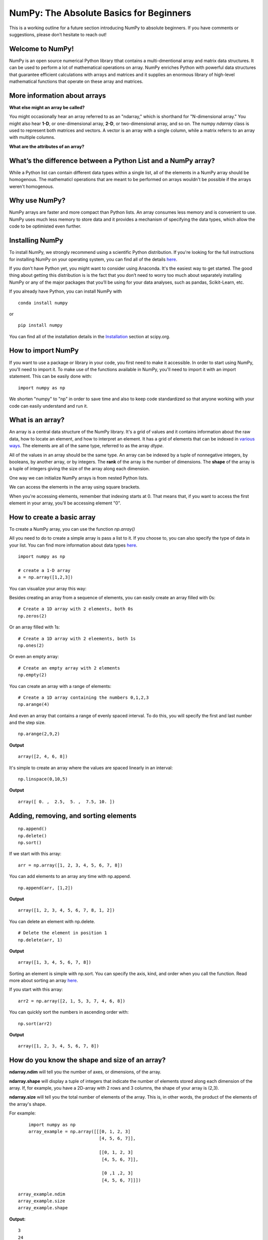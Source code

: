 ****************************************
NumPy: The Absolute Basics for Beginners
****************************************

This is a working outline for a future section introducing NumPy to absolute beginners. If you have comments or suggestions, please don’t hesitate to reach out!

Welcome to NumPy!
-----------------

NumPy is an open source numerical Python library tthat contains a multi-dmentional array and matrix data structures. It can be used to perform a lot of mathematical operations on array.  NumPy enriches Python with powerful data structures that guarantee efficient calculations with arrays and matrices and it supplies an enormous library of high-level mathematical functions that operate on these array and matrices. 

More information about arrays
-----------------------------

**What else might an array be called?**

You might occasionally hear an array referred to as an "ndarray," which is shorthand for "N-dimensional array." You might also hear **1-D**, or one-dimensional array, **2-D**, or two-dimensional array, and so on. The numpy `ndarray` class is used to represent both matrices and vectors. A vector is an array with a single column, while a matrix referrs to an array with multiple columns.

**What are the attributes of an array?**

What’s the difference between a Python List and a NumPy array? 
--------------------------------------------------------------
  
While a Python list can contain different data types within a single list, all of the elements in a NumPy array should be homogenous. The mathematicl operations that are meant to be performed on arrays wouldn't be possible if the arrays weren't homogenous. 

Why use NumPy?
--------------

NumPy arrays are faster and more compact than Python lists. An array consumes less memory and is convenient to use. NumPy uses much less memory to store data and it provides a mechanism of specifying the data types, which allow the code to be optimisted even further. 

Installing NumPy
----------------
  
To install NumPy, we strongly recommend using a scientific Python distribution. If you're looking for the full instructions for installing NumPy on your operating system, you can find all of the details `here <https://www.scipy.org/install.html>`_.

If you don't have Python yet, you might want to consider using Anaconda. It's the easiest way to get started. The good thing about getting this distribution is is the fact that you don’t need to worry too much about separately installing NumPy or any of the major packages that you’ll be using for your data analyses, such as pandas, Scikit-Learn, etc.
  
If you already have Python, you can install NumPy with

::

  conda install numpy
  
or 

::

  pip install numpy
  
You can find all of the installation details in the `Installation <https://www.scipy.org/install.html>`_ section at scipy.org.

How to import NumPy
-------------------

If you want to use a package or library in your code, you first need to make it accessible. In order to start using NumPy, you'll need to import it. To make use of the functions available in NumPy, you'll need to import it with an import statement. This can be easily done with:

::

  import numpy as np 

We shorten "numpy" to "np" in order to save time and also to keep code standardized so that anyone working with your code can easily understand and run it.

What is an array?
-----------------

An array is a central data structure of the NumPy library. It's a grid of values and it contains information about the raw data, how to locate an element, and how to interpret an element. It has a grid of elements that can be indexed in `various ways <https://numpy.org/devdocs/user/quickstart.html#indexing-slicing-and-iterating>`_. The elements are all of the same type, referred to as the array `dtype`. 

All of the values in an array should be the same type. An array can be indexed by a tuple of nonnegative integers, by booleans, by another array, or by integers. The **rank** of the array is the number of dimensions. The **shape** of the array is a tuple of integers giving the size of the array along each dimension.

One way we can initialize NumPy arrays is from nested Python lists. 

We can access the elements in the array using square brackets.

When you're accessing elements, remember that indexing starts at 0. That means that, if you want to access the first element in your array, you'll be accessing element "0".

How to create a basic array
---------------------------

To create a NumPy array, you can use the function `np.array()`

All you need to do to create a simple array is pass a list to it. If you choose to, you can also specify the type of data in your list. You can find more information about data types `here <https://numpy.org/devdocs/user/quickstart.html#arrays-dtypes>`_.

::

    import numpy as np

    # create a 1-D array
    a = np.array([1,2,3])

You can visualize your array this way:

.. image:: images/np_array.png

Besides creating an array from a sequence of elements, you can easily create an array filled with 0s:

::

  # Create a 1D array with 2 elements, both 0s
  np.zeros(2)

Or an array filled with 1s:

::

  # Create a 1D array with 2 eleements, both 1s
  np.ones(2)
  
Or even an empty array:

::

  # Create an empty array with 2 elements
  np.empty(2)

You can create an array with a range of elements:

::

  # Create a 1D array containing the numbers 0,1,2,3
  np.arange(4)

And even an array that contains a range of evenly spaced interval. To do this, you will specify the first and last number and the step size.

::

  np.arange(2,9,2)

**Output**

::

  array([2, 4, 6, 8])

It's simple to create an array where the values are spaced linearly in an interval:

::

  np.linspace(0,10,5)

**Output**

::

  array([ 0. ,  2.5,  5. ,  7.5, 10. ])

Adding, removing, and sorting elements
--------------------------------------

::

  np.append()
  np.delete()
  np.sort()

If we start with this array:

::

  arr = np.array([1, 2, 3, 4, 5, 6, 7, 8])
 

You can add elements to an array any time with np.append.
::

  np.append(arr, [1,2])

**Output**

::

  array([1, 2, 3, 4, 5, 6, 7, 8, 1, 2])

You can delete an element with np.delete. 

::

  # Delete the element in position 1
  np.delete(arr, 1)

**Output**

::

  array([1, 3, 4, 5, 6, 7, 8])

Sorting an element is simple with np.sort. You can specify the axis, kind, and order when you call the function. Read more about sorting an array `here <https://docs.scipy.org/doc/numpy/reference/generated/numpy.sort.html>`_.

If you start with this array:

::

  arr2 = np.array([2, 1, 5, 3, 7, 4, 6, 8])

You can quickly sort the numbers in ascending order with:

::

  np.sort(arr2)

**Output**

::

  array([1, 2, 3, 4, 5, 6, 7, 8])



How do you know the shape and size of an array?
-----------------------------------------------

**ndarray.ndim** will tell you the number of axes, or dimensions, of the array.

**ndarray.shape** will display a tuple of integers that indicate the number of elements stored along each dimension of the array. If, for example, you have a 2D-array with 2 rows and 3 columns, the shape of your array is (2,3).

**ndarray.size** will tell you the total number of elements of the array. This is, in other words, the product of the elements of the array's shape.

For example:

::

      import numpy as np
      array_example = np.array([[[0, 1, 2, 3]
                                 [4, 5, 6, 7]],

                                 [[0, 1, 2, 3]
                                  [4, 5, 6, 7]],

                                  [0 ,1 ,2, 3]
                                  [4, 5, 6, 7]]])

  array_example.ndim
  array_example.size
  array_example.shape

**Output:**

::

  3
  24
  (3,2,4)

Can you reshape an array?
-------------------------
  
You can! 

::

  numpy.reshape() 

will give a new shape to an array without changing the data. Just remember that when you use the reshape method, the array you want to produce needs to have the same number of elements as the original array. If you start with an array with 12 elements, you'll need to make sure that your new array also has a total of 12 elements.

For example:

::

  a = np.arange(6)
  print('Original array:')
  print(a)
  print('\n')

  b = a.reshape(3,2)
  print('Modified array:')
  print(b)

**Output:**

::

  Original array:
  [0 1 2 3 4 5]

  Modified array:
  [[0 1]
   [2 3]
   [4 5]]

Optional parameters you can specify are:

::

  numpy.reshape(a, newshape, order)

**a** is the array to be reshaped.

**newshape** is the new shape you want. You can specify an integer or a tuple of integers. If you specify an integer, the result wil be an array of that length. The shape should be compatible with the original shape.

**order** 'C' means to read/write the elements using C-like index order,  ‘F’ means to read / write the elements using Fortran-like index order, ‘A’ means to read / write the elements in Fortran-like index order if a is Fortran contiguous in memory, C-like order otherwise.

How to create an array from existing data
-----------------------------------------

  - reading in a CSV

::

  import pandas as pd

  # If all oof your columns are the same type:
  x = pd.read_csv('music.csv').values

  # You can also simply select the columns you need:
  x = pd.read_csv('music.csv', columns=['float_colname_1', ...]).values

.. image:: images/np_pandas.png

- **How to create a new array from an existing array**
- **How to specify the datatype**
  
- Examples of commonly used NumPy dtypes

Indexing and Slicing
--------------------


We can index and slice NumPy arrays in the same ways we can slice Python lists:

::

   # create a 1-D array
    data = np.array([1,2,3])

    # print the first element of the array
    print(data[0])
    print(data[1])
    print(data[0:2])
    print(data[1:])
    print(data[-2:])

**Output:**

::

  1
  2
  [1 2]
  [2 3]
  [2 3]


.. image:: images/np_indexing.png

Basic array operations
----------------------

Once you've created your arrays, you can start to work with them. Let's say, for example, that you've created two arrays, one called "data" and one called "ones": 

.. image:: images/np_array_dataones.png

You can easily add arrays together with the plus sign.

::

  data + ones

.. image:: images/np_data_plus_ones.png

Of course, you can do more than just addition!

::

  data - ones
  data * data
  data / data

.. image:: images/np_sub_mult_divide.png

Basic operations are simple with NumPy. If you want to find the sum of the elements in an array, you'd use sum(). This works for 1D arrays, 2D arrays, and arrays in higher dimentions.

::

  a = np.array([1, 2, 3, 4])

  # Add all of the elements in the array
  a.sum()

**Output**

::

  10

To add the rows or the columns in a 2D array, you would specify the axis.

::

  b = np.array([[1, 1], [2, 2]])

  # Sum the rows
  b.sum(axis=0)

**Output**

::

  array([3, 3])

::

  # Sum the columns
  b.sum(axis=1)

**Output**

::

  array([2, 4])

Broadcasting
------------

There are times when you might want to carry out an operation between an array and a single number (also called *an operation between a vector and a scalar*). Your  "data" array might, for example, contain information about distance in miles but you want to convert the information to kilometers. You can perform this operation with 

::

  data * 1.6

.. image:: images/np_multiply_broadcasting.png

NumPy understands that the multiplication should happen with each cell. That concept is called **broadcasting**.

How do I find the mean of an array?
-----------------------------------

NumPy also performs aggregation functions. In addition to `min`,  `max`, and `sum`, you can easily run `mean` to get the average, `prod` to get the result of multiplying the elements together, `std` to get the standard deviation, and more.

::

  data.max()
  data.min()
  data.sum()

.. image:: images/np_aggregation.png

It's very common to want to aggregate along a row or column. By default, every NumPy aggregation function will return the aggregate of the entire array:

::

  A = np.random.random((3, 4))
  print(A)

  # Result
 [[0.45053314 0.17296777 0.34376245 0.5510652 ]
 [0.54627315 0.05093587 0.40067661 0.55645993]
 [0.12697628 0.82485143 0.26590556 0.56917101]]

  A.sum()

  A.min()

**Output:**

::

  # Sum
  4.8595783866706

  # Minimum
  0.050935870838424435

You can easily specify which axis you want the aggregation function to be computed. For example, you can find the minimum value within each column by specifying `axis=0`.

::

  A.min(axis=0)

**Output:**

::

  array([0.12697628, 0.05093587, 0.26590556, 0.5510652 ])

The four values listed above correspond to the number of columns in your array. With a four-column array, you can expect to get four values as your result.

- **How to inspect the size and shape of a NumPy array**

You can get the dimensions of a NumPy array any time using ndarray.shape and NumPy will return the dimensions of the array as a tuple.

For example, if you created this array:

::

  np_arr = np.array([[1 , 2, 3, 4], [5, 6, 7, 8], [9, 10, 11, 12]])
 
  print(np_arr)

**Output:**

::

  [[ 1  2  3  4]
  [ 5  6  7  8]
  [ 9 10 11 12]]

Use `.shape` if you want to quickly find the shape of your array:

::

  np_arr.shape

**Output**

::

  (3, 4)

You can find the number of rows with:

::

  # np_arr.shape[0]

  num_of_rows = np_arr.shape[0]
 
  print('Number of Rows : ', num_of_rows)

**Output:**

::

  Number of Rows :  3

Or the number of columns:

::

  # np_arr.shape[1]

  num_of_columns = np_arr.shape[1]
 
  print('Number of Columns : ', num_of_columns) 

**Output:**

::
  
  Number of Columns :  4

It's also easy to find the total number of elements in your array:

::

  # np_arr.shape[0] * np_arr.shape[1]

  print('Total number of elements in array : ', np_arr.shape[0] * np_arr.shape[1])

**Output:**

::

  Total number of elements in array:  12

You can also use np.shape() with a 1D array, of course.

::

  # Create an array
  arr = np.array([1, 2, 3, 4, 5, 6, 7, 8])

  print('Shape of 1D array: ', arr.shape)
  print('Length of 1D array: ', arr.shape[0])

**Output:**

::

  Shape of 1D array:  (8,)
  Length of 1D array:  8


You can get the dimensions of an array using np.size()

::

  # get number of rows in array
  num_of_rows2 = np.size(np_arr, 0)
 
  # get number of columns in 2D numpy array
  num_of_columns2 = np.size(np_arr, 1)
 
  print('Number of Rows : ', num_of_rows2)
  print('Number of Columns : ', num_of_columns2)

**Output:**

::

  Number of Rows :  3
  Number of Columns: 4

You can print the total number of elements as well:

::
  
  print('Total number of elements in  array : ', np.size(np_arr))

**Output:**

::

  Total number of elements in  array :  12

This also works for 3D arrays:

::

  arr3D = np.array([ [[1, 1, 1, 1], [2, 2, 2, 2], [3, 3, 3, 3]],
                 [[4, 4, 4, 4], [5, 5, 5, 5], [6, 6, 6, 6]] ])
 
  print(arr3D)

**Output:**

::

  [[[1 1 1 1]
    [2 2 2 2]
    [3 3 3 3]]

  [[4 4 4 4]
    [5 5 5 5]
    [6 6 6 6]]]

You can easily print the size of the axis:

::

  print('Axis 0 size : ', np.size(arr3D, 0))
  print('Axis 1 size : ', np.size(arr3D, 1))
  print('Axis 2 size : ', np.size(arr3D, 2))

**Output:**

::

  Axis 0 size :  2
  Axis 1 size :  3
  Axis 2 size :  4

You can print the total number of elements:

::

  print('Total number of elements in 3D Numpy array : ', np.size(arr3D))

**Output:**

::

  Total number of elements in 3D Numpy array :  24

You can also use np.size() with 1D arrays:

::

  # Create a 1D array
  arr = np.array([1, 2, 3, 4, 5, 6, 7, 8])

  # Determine the length
  print('Length of 1D numpy array : ', np.size(arr))

**Output:**

::

  Length of 1D numpy array :  8

- **How to check whether a list is empty or not**
- **How to represent missing values and infinite values**

- **Sorting an array**

- **How to concatenate two arrays**
  
  - column-wise

  - row-wise

  - np.concatenate, np.stack, np.vstack, np.hstack

- **How to sort an array**
  
  - based on one (or more) columns
    
    - np.sort
    
    - np.argsort

    - np.argmin

    - np.argsort

  - based on two or more columns
    
    - np.lexsort


Creating Matrices
-----------------

You can pass Python lists of lists to create a matrix to represent them in NumPy.

::

  np.array([[1,2],[3,4]])

.. image:: images/np_create_matrix.png

Indexing and slicing operations can be useful when you're manipulating matrices:

::

  data[0,1]
  data[1:3]
  data[0:2,0]

.. image:: images/np_matrix_indexing.png

You can aggregate matrices the same way you aggregated vectors:

::

  data.max()
  data.min()
  data.sum()

.. image:: images/np_matrix_aggregation.png

You can aggregate all the values in a matrix and you can aggregate them across columns or rows using the `axis` parameter:

::
  
  data.max(axis=0)
  data.max(axis=1)


.. image:: images/np_matrix_aggregation_row.png

Once you've created your matrices, you can add and multiply them using arithmetic operators if you have two matrices that are the same size.

::

  data + ones

.. image:: images/np_matrix_arithmetic.png

You can do these arithmetic operations on matrices of different sizes, but only if the different matrix has only one column or onw row. In this case, NumPy will use its broadcast rules for the operation.

::

  data + ones_row

.. image:: images/np_matrix_broadcasting.png

- How to extract specific items from an array
- How to create sequences, repetitions, and random numbers

NumPy can do everything we've mentioned in any number of dimensions, that's why it's called an N-Dimensional array.

Be aware that when NumPy prints N-Dimensional arrays, the last axis is looped over the fastest while the first axis is the slowest. That means that 

::

  np.ones((4,3,2))

**Output:**

::

  array([[[1., 1.],
        [1., 1.],
        [1., 1.]],

       [[1., 1.],
        [1., 1.],
        [1., 1.]],

       [[1., 1.],
        [1., 1.],
        [1., 1.]],

       [[1., 1.],
        [1., 1.],
        [1., 1.]]])

 
There are often instances where we want NumPy to initialize the values of an array. NumPy offers methods like ones(), zeros() and random.random() for these instances. All you need to do is pass in the number of elements you want it to generate.

::

  np.ones(3)
  mp.zeros(3)
  np.random.random((3)
  
.. image:: images/np_ones_zeros_random.png

- np.linspace
  
- np.logspace

- np.tile
  
- np.zeros

- np.ones

- Random Number Generation (update below to numpy.random.Generator)

  - np.random.randn
  
  - np.random.randint
  
  - np.random.random
  
  - np.random.choice
  
  - np.random.RandomState, np.random.seed

You can also use the `ones()`, `zeros()`, and `random()` methods to create a matrix if you give them a tuple describing the deminsions of the matrix.

::

  np.ones(3,2)
  mp.zeros(3,2)
  np.random.random((3,2)

.. image:: images/np_ones_zeros_matrix.png

How to get the unique items and the counts
------------------------------------------

How to get index locations that satisfy a given condition 
---------------------------------------------------------

Transposing and reshaping a matrix
----------------------------------

It's common to need to rotate your matrices. NumPy arrays have the property `T` that allows you to transpose a matrix.

.. image:: images/np_transposing_reshaping.png

You may need to switch the dimensions of a matrix. This can happen when, for example you have a model that expects a certain input shape that might be different from your dataset. This is where the `reshape` method can be useful. You pass in the new dimensions that you want for the matrix.

::

  data.reshape(2,3)
  data.reshape(3,2)

.. image:: images/np_reshape.png

How to reverse
--------------
 
**How to reverse the rows**
 
**How to reverse the whole array**

Reshaping and Flattening multidimensional arrays
------------------------------------------------
  
  - flatten vs ravel

How to import and export data as a CSV
--------------------------------------

How to save and load NumPy objects
----------------------------------

How to apply a function column-wise or row-wise
-----------------------------------------------

How to convert a 1D array into a 2D array (how to add a new axis)
-----------------------------------------------------------------

Formulas:
---------

Implementing mathematical formulas that work on matrices and vectors is one of the things that make NumPy so highly regarded in the scientific Python community. 

For example, this is the mean square error formula (a central formula used in supervised machine learning models that deal with regression):

.. image:: images/np_MSE_formula.png

Implementing this formula is simple and straightforward in NumPy:

.. image:: images/np_MSE_implementation.png

What makes this work so well is that `predictions` and `labels` can contain one or a thousand values. They only need to be the same size. 

You can visualize it this way:

.. image:: images/np_mse_viz1.png

In this example, both the predictions and labels vectors contain three values, meaning `n` has a value of three. After we carry out subtractions the values in the vector are squared. Then NumPy sums the values, and your result is the error value for that prediction and a score for the quality of the model.

.. image:: images/np_mse_viz2.png

.. image:: images/np_MSE_explanation2.png

- **How to plot arrays, very basic with Matplotlib**

If you need to generate a plot for your values, it's very simple with Matplotlib. 

For example, you may have an array like this one:

::

  A = np.array([2, 1, 5, 7, 4, 6, 8, 14, 10, 9, 18, 20, 22])

If you already have Matplotlib installed, you can import it with

::
  
  import matplotlib.pyplot as plt
  # If you're using Jupyter Notebook, you may also want to run the following line of code to display your code in the notebook
  %matplotlib inline

All you need to do to plot your values is run

::

  plt.plot(A)
  plt.show()

**Output**

.. iimage:: images/np_matplotlib.png


- **How to read a docstring with `?` and source code with `??` in IPython/Jupyter**

- **More useful functions:**

  - np.clip
  
  - np.digitize
  
  - np.bincount
  
  - np.histogram





-------------------------------------------------------

*Image credits: Jay Alammar http://jalammar.github.io/*

